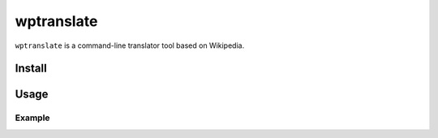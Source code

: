 wptranslate
===========

.. image:: https://img.shields.io/travis/bfontaine/wptranslate.png
   :target: https://travis-ci.org/bfontaine/wptranslate
   :alt: Build status

.. image:: https://coveralls.io/repos/bfontaine/wptranslate/badge.png?branch=master
   :target: https://coveralls.io/r/bfontaine/wptranslate?branch=master
   :alt: Coverage status

``wptranslate`` is a command-line translator tool based on Wikipedia.

Install
-------

.. code-block::
    pip install wptranslate

Usage
-----

.. code-block::
    wptranslate [-s <source language>] [-t <target language>] <word>


Example
~~~~~~~

.. code-block::
    $ wptranslate -s fr -t en jambon
    Ham
